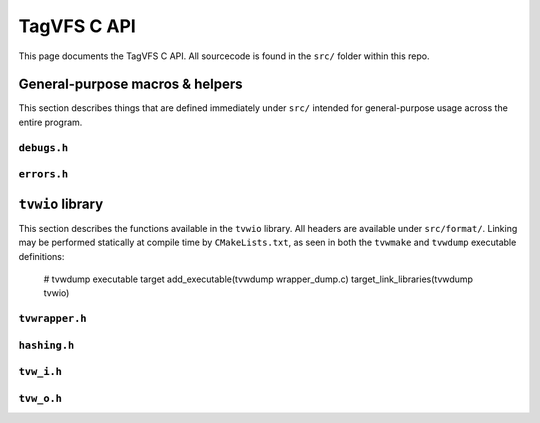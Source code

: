 ============
TagVFS C API
============

This page documents the TagVFS C API.  All sourcecode is found in the ``src/``
folder within this repo.

General-purpose macros & helpers
--------------------------------

This section describes things that are defined immediately under ``src/``
intended for general-purpose usage across the entire program.

``debugs.h``
^^^^^^^^^^^^
.. c:autodoc:: debugs.h

``errors.h``
^^^^^^^^^^^^
.. c:autodoc:: errors.h

``tvwio`` library
-----------------

This section describes the functions available in the ``tvwio`` library.  All
headers are available under ``src/format/``.  Linking may be performed
statically at compile time by ``CMakeLists.txt``, as seen in both the
``tvwmake`` and ``tvwdump`` executable definitions:

    # tvwdump executable target
    add_executable(tvwdump wrapper_dump.c)
    target_link_libraries(tvwdump tvwio)

``tvwrapper.h``
^^^^^^^^^^^^^^^
.. c:autodoc:: format/tvwrapper.h

``hashing.h``
^^^^^^^^^^^^^
.. c:autodoc:: format/hashing.h

``tvw_i.h``
^^^^^^^^^^^
.. c:autodoc:: format/tvw_i.h

``tvw_o.h``
^^^^^^^^^^^
.. c:autodoc:: format/tvw_o.h

